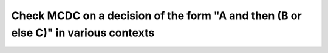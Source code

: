Check MCDC on a decision of the form "A and then (B or else C)" in various contexts
===================================================================================

.. qmlink:: TCIndexImporter

   *


